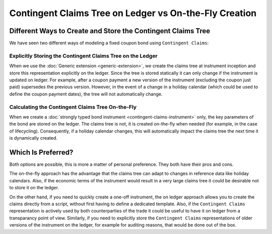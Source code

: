 .. Copyright (c) 2022 Digital Asset (Switzerland) GmbH and/or its affiliates. All rights reserved.
.. SPDX-License-Identifier: Apache-2.0

Contingent Claims Tree on Ledger vs On-the-Fly Creation
#######################################################

Different Ways to Create and Store the Contingent Claims Tree
*************************************************************

We have seen two different ways of modeling a fixed coupon bond using ``Contingent Claims``:

Explicitly Storing the Contingent Claims Tree on the Ledger
===========================================================

When we use the :doc:`Generic extension <generic-extension>`, we create the claims tree at
instrument inception and store this representation explicitly on the ledger. Since the tree is
stored statically it can only change if the instrument is updated on ledger. For example, after a
coupon payment a new version of the instrument (excluding the coupon just paid) supersedes the
previous version. However, in the event of a change in a holiday calendar (which could be used to
define the coupon payment dates), the tree will not automatically change.

Calculating the Contingent Claims Tree On-the-Fly
=================================================

When we create a :doc:`strongly typed bond instrument <contingent-claims-instrument>` only, the key
parameters of the bond are stored on the ledger. The claims tree is not, it is created on-the-fly
when needed (for example, in the case of lifecycling). Consequently, if a holiday calendar changes,
this will automatically impact the claims tree the next time it is dynamically created.


Which Is Preferred?
*******************

Both options are possible, this is more a matter of personal preference. They both have their pros
and cons.

The on-the-fly approach has the advantage that the claims tree can adapt to changes in reference
data like holiday calendars. Also, if the economic terms of the instrument would result in a very
large claims tree it could be desirable not to store it on the ledger.

On the other hand, if you need to quickly create a one-off instrument, the on ledger approach allows
you to create the claims directly from a script, without first having to define a dedicated
template. Also, if the ``Contingent Claims`` representation is actively used by both counterparties
of the trade it could be useful to have it on ledger from a transparancy point of view. Similarly,
if you need to explicitly store the ``Contingent Claims`` representations of older versions of the
instrument on the ledger, for example for auditing reasons, that would be done out of the box.
